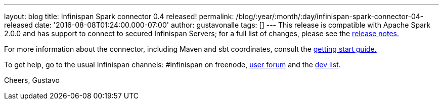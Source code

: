 ---
layout: blog
title: Infinispan Spark connector 0.4 released!
permalink: /blog/:year/:month/:day/infinispan-spark-connector-04-released
date: '2016-08-08T01:24:00.000-07:00'
author: gustavonalle
tags: []
---
This release is compatible with Apache Spark 2.0.0 and has support to
connect to secured Infinispan Servers; for a full list of changes,
please see the
https://issues.jboss.org/secure/ReleaseNote.jspa?projectId=12316820&version=12330066[release
notes.]

For more information about the connector, including Maven and sbt
coordinates, consult the
https://github.com/infinispan/infinispan-spark/blob/master/README.md[getting
start guide.]

To get help, go to the usual Infinispan channels: #infinispan on
freenode, https://developer.jboss.org/en/infinispan/content[user forum]
and the https://lists.jboss.org/mailman/listinfo/infinispan-dev[dev
list].

Cheers,
Gustavo
